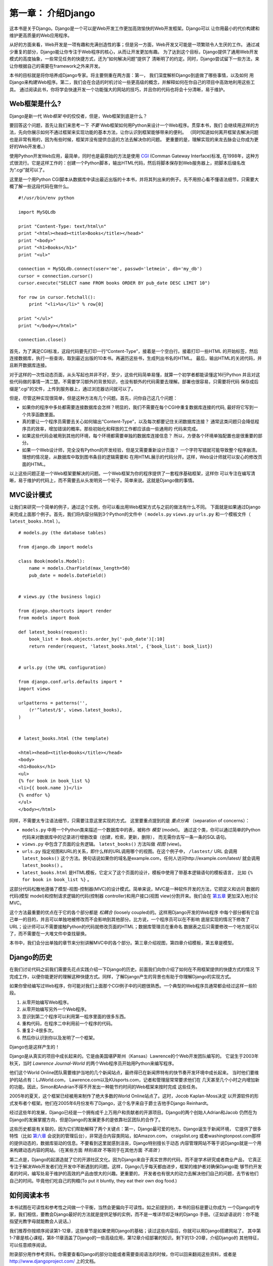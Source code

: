 ====================
第一章： 介绍Django
====================

这本书是关于Django。Django是一个可以是Web开发工作更加高效愉快的Web开发框架。Django可以
让你用最小的代价构建和维护更高质量的Web应用程序。

从好的方面来看，Web开发是一项有趣和充满创造性的事；但是另一方面，Web开发又可能是一项繁琐令人生厌的工作。
通过减少重复的部分，Django能让你专注于Web程序的核心，从而让开发更加有趣。
为了达到这个目标，Django提供了通用Web开发模式的高度抽象，一些常见任务的快捷方式，还为“如何解决问题”提供了
清晰明了的约定。同时，Django尝试留下一些方法，来让你根据自己的需要在framework之外来开发。

本书的目标就是将你培养成Django专家。将主要侧重在两方面：第一， 我们深度解析Django到底做了哪些事情，以及如何
用Django来构建Web程序。第二，我们会在合适的时机讨论一些更高级的概念，并解释如何在你自己的项目中高效地利用这些工具。
通过阅读此书，你将学会快速开发一个功能强大的网站的技巧，并且你的代码也将会十分清晰，易于维护。

Web框架是什么?
===============

Django是新一代 *Web框架* 中的佼佼者，但是，Web框架到底是什么？

要回答这个问题，首先让我们来思考一下 *不要* Web框架如何用Python来设计一个Web程序。贯穿本书，我们
会继续用这样的方法，先向你展示如何不通过框架来实现功能的基本方法，让你认识到框架能够带来的便利。
（同时知道如何离开框架去解决问题也是非常有用的，因为有些时候，框架并没有提供合适的方法去解决你的问题。
更重要的是，理解实现的来龙去脉会让你成为更好的Web开发者。）

使用Python开发Web应用，最简单，同时也是最原始的方法是使用 CGI_ (Comman Gateway Interface)标准,
在1998年，这种方式很流行。它是这样工作的：创建一个Python脚本，输出HTML代码，然后将脚本保存到Web服务器上，把脚本后缀名改为“.cgi”就可以了。

这里是一个用Python CGI脚本从数据库中读出最近出版的十本书，并将其列出来的例子。先不用担心看不懂语法细节，只需要大概了解一些这段代码在做什么。 ::

    #!/usr/bin/env python

    import MySQLdb

    print "Content-Type: text/html\n"
    print "<html><head><title>Books</title></head>"
    print "<body>"
    print "<h1>Books</h1>"
    print "<ul>"

    connection = MySQLdb.connect(user='me', passwd='letmein', db='my_db')
    cursor = connection.cursor()
    cursor.execute("SELECT name FROM books ORDER BY pub_date DESC LIMIT 10")

    for row in cursor.fetchall():
        print "<li>%s</li>" % row[0]

    print "</ul>"
    print "</body></html>"

    connection.close()

首先，为了满足CGI标准，这段代码要先打印一行“Content-Type”，接着是一个空白行。接着打印一些HTML
的开始标签，然后连接数据库，执行一些查询，取到最近出版的10本书。再遍历这些书，生成列出书名的HTML。
最后，输出HTML的关闭代码，并且断开数据库连接。

对于这样的一次性动态页面，从头写起也并非不好，至少，这些代码简单易懂，就算一个初学者都能读懂这16行Python
并且对这些代码做的事情一清二楚。不需要学习额外的背景知识，也没有额外的代码需要去理解。部署也很容易，只需要将代码
保存成后缀是“.cgi”的文件，上传到服务器上，通过浏览器访问就可以了。

但是，尽管这种实现很简单，但是这种方法有几个问题。首先，问你自己这几个问题：

* 如果你的程序中多处都需要连接数据库会怎样？明显的，我们不需要在每个CGI中重复数据库连接的代码,
  最好将它写到一个共享函数里面。

* 真的要让一个程序员需要去关心如何输出“Content-Type”，以及每次都要记住关闭数据库连接？
  通常这类问题只会降低程序员的效率，增加错误的概率。那些初始化和释放的工作都应该由一些通用的
  代码来完成。

* 如果这些代码会被用到其他的环境，每个环境都需要单独的数据库连接信息？
  所以，方便各个环境单独配置也是很重要的部分。

* 如果一个Web设计师，完全没有Python的开发经验，但是又需要重新设计页面？
  一个字符写错就可能导致整个程序崩溃。理想的情况是，从数据库中取到图书条目的逻辑需要和
  在用HTML展示的代码分开。这样，Web设计师就可以安心的修改页面的HTML。

以上这些问题正是一个Web框架要解决的问题。一个Web框架为你的程序提供了一套程序基础框架，这样你
可以专注在编写清晰，易于维护的代码上，而不需要去从头发明另一个轮子。简单来说。这就是Django做的事情。

MVC设计模式
======================

让我们来研究一个简单的例子，通过这个实例，你可以看出用Web框架方式与之前的做法有什么不同。
下面就是如果通过Django来完成上面那个例子。首先，我们将内容分隔到3个Python的文件中（ ``models.py`` ``views.py`` ``urls.py`` 和一个模板文件（ ``latest_books.html`` ）。

::

    # models.py (the database tables)

    from django.db import models

    class Book(models.Model):
        name = models.CharField(max_length=50)
        pub_date = models.DateField()


    # views.py (the business logic)

    from django.shortcuts import render
    from models import Book

    def latest_books(request):
        book_list = Book.objects.order_by('-pub_date')[:10]
        return render(request, 'latest_books.html', {'book_list': book_list})


    # urls.py (the URL configuration)

    from django.conf.urls.defaults import *
    import views

    urlpatterns = patterns('',
        (r'^latest/$', views.latest_books),
    )


    # latest_books.html (the template)

    <html><head><title>Books</title></head>
    <body>
    <h1>Books</h1>
    <ul>
    {% for book in book_list %}
    <li>{{ book.name }}</li>
    {% endfor %}
    </ul>
    </body></html>

同样，不需要太专注语法细节，只需要注意这里实现的方式。
这里要重点提到的是 *重点分离* （separation of concerns）：

* ``models.py`` 中用一个Python类来描述一个数据库中的表，被称作 *模型* (model)。
  通过这个类，你可以通过简单的Python代码来对数据库中的记录进行增删改查（创建，检索，更新，删除），
  而无需你去写一条一条的SQL语句。

* ``views.py`` 中包含了页面的业务逻辑。 ``latest_books()`` 方法叫做 *视图* (view)。

* ``urls.py`` 指定视图和URL的关系，即什么样的URL调用哪个的视图。在这个例子中， ``/lastest/`` URL
  会调用 ``latest_books()`` 这个方法。换句话说如果你的域名是example.com，任何人访问http://example.com/latest/
  就会调用 ``latest_books()`` 。

* ``latest_books.html`` 是HTML模板，它定义了这个页面的设计，模板中使用了带基本逻辑语句的模板语言，
  比如 ``{% for book in book_list %}`` 。

这部分代码松散地遵循了模型-视图-控制器(MVC)的设计模式。简单来说，MVC是一种软件开发的方法，它把定义和访问
数据的代码(模型 model)和控制请求逻辑的代码(控制器 controller)和用户接口(视图 view)分割开来。我们会在 第五章_ 更加深入地讨论MVC。

这个方法最重要的优点在于它的各个部分都是 *松耦合* (loosely coupled)的。这样用Django开发的Web程序
中每个部分都有它自己单一的目的，并且可以单独地被修改而不会影响到其他部分。比方说，一个程序员可以在不影响
底层实现的情况下修改了URL；设计师可以不需要接触Python的代码就修改页面的HTML；数据库管理员在重命名
数据表之后只需要修改一个地方就可以了，而不需要在一大堆文件中查找替换。

本书中，我们会分出单独的章节来分别讲解MVC中的各个部分。第三章介绍视图，第四章介绍模板，第五章是模型。

Django的历史
=============

在我们讨论代码之前我们需要先花点实践介绍一下Django的历史。前面我们向你介绍了如何在不用框架提供的快捷方式的情况
下完成工作，以便你能更好的理解这种快捷方式。同样，了解Django产生的背景也有助于你理解Django的实现方式。

如果你曾经编写过Web程序，你可能对我们上面那个CGI例子中的问题很熟悉。一个典型的Web程序员通常都会经过这样一些阶段。

1. 从零开始编写Web程序。
2. 从零开始编写另外一个Web程序。
3. 意识到第二个程序可以利用第一程序里面的很多东西。
4. 重构代码，在程序二中利用前一个程序的代码。
5. 重复2-4很多次。
6. 然后你认识到你以及发明了一个框架。

Django也是这样产生的！

Django是从真实的项目中成长起来的。它是由美国堪萨斯州（Kansas）Lawrence的个Web开发团队编写的。
它诞生于2003年秋天，当时 *Lawrence Journal-World* 的两个Web程序员开始用Python来编写程序。

他们这个World Online团队需要维护当地的几个新闻站点，最终得已在新闻界特有的快节奏开发环境中成长起来。
当时他们要维护的站点有：LJWorld.com， Lawrence.com以及KUsports.com，记者和管理层常常要求他们在
几天甚至几个小时之内增加新的功能。因此，Simon和Andrian不得不开发出一种能节约时间的Web框架来按时完成
这些任务。

2005年的夏天，这个框架已经被用来制作了绝大多数的World Online站点了。这时，Jocob Kaplan-Moss决定
以开源软件的形式发布者个框架。他们在2005年6月份发布了Django，这个名字来自于爵士吉他手Django Reinhardt。

经过这些年的发展，Django已经是一个拥有成千上万用户和贡献者的开源项目。Django的两个创始人Adrian和Jacob
仍然在为Django的发展掌握方向，但是Django的发展更多的是依靠社区团队的合作了。

这些历史都是有关联的，因为它们帮助解释了两个关键点：第一，Django最可爱的地方。Django诞生于新闻环境，
它提供了很多特性（比如 `第六章`_ 会说到的管理后台），非常适合内容类网站，如Amazon.com， craigslist.org
或者washingtonpost.com那样的提供动态的，数据库驱动的信息。不要看到这里就感到沮丧，Django特别擅长于动态
内容管理网站不等于说Django就是一个用来构建动态内容的网站。（在某些方面 *特别高效* 不等同于在其他方面 *不高效* ）

第二点是，Django的起源造就了它的开源社区文化。因为Django来自于真实世界的代码，而不是学术研究或者商业产品，
它真正专注于解决Web开发者们在开发中不断遇到的问题。这样，Django几乎每天都由进步，框架的维护者对确保Django能
够节约开发着的时间，编写处易于维护的高效的产品由恨大的兴趣。更重要的，
开发者也有很大的动力去解决他们自己的问题，去节省他们自己的时间。毕竟他们吃自己的狗粮(To put it bluntly, they eat their own dog food.)

.. AH The following sections are the type of content that typically appears
.. AH in a book's Introduction section, but we include it here because this
.. AH chapter serves as an introduction.

如何阅读本书
=====================

本书试图在可读性和参考性之间做一个平衡，当然会更偏向于可读性。如之前提到的，本书的目标是要让你成为
一个Django的专家，我们相信，要教会Django最好的方法就是提供足够的实例，而不是一堆详尽却乏味的Django
手册。（正如谚语说的：你不能指望光教字母就能教会人说话。）

我们推荐你按顺序阅读第1-12章，这些章节是如果使用Django的基础；读过这些内容后，你就可以用Django搭建网站了。
其中第1-7章是核心课程，第8-11章涵盖了Django的一些高级应用，第12章介绍部署的知识。剩下的13-20章，介绍Django的
其他特征，可以任意顺序阅读。

附录部分用作参考资料。你需要查看Django的部分功能或者需要查阅语法的时候，你可以回来翻阅这些资料，或者是 http://www.djangoproject.com/ 上的文档。 

需要的编程知识
------------------------------

本书的读者需要了解的面向过程或者面向对象编程的基础概念：流程控制(比如 ``if``, ``while``, ``for``)，
数据结构(列表，哈希表/字典)，变量，类和对象等。

当然，Web开发经验对阅读本书当时十分有用，不过并不是必须的。我们会尽量在本书中为缺乏经验的开发人员
介绍Web开发中的最佳实践。

需要的Python知识
-------------------------

本质上说，Django只是一个用Python编写的类库。要使用Django来开发网站，你需要编写Python代码
来使用这些类库。所以，学习Django其实就是学习如何用Python编程以及理解Django的运作方式。

如果你有过Python的编程经验，那么学习过程中不会遇到太多问题。基本上，Django的代码中并没有使用太多
“魔法”（比如难以理解的花哨的编程技巧）。对你来说，学习Django就是学习它的一个使用管理和API。

如果你没有使用Python编程的经验，你一定会学到很多东西。Python非常易学易用的！虽然本书并没有包含一个
完整的Python入门教程，但会在需要的地方强调用到的Python的特性。当然，我们还是推荐你阅读一下官方的Python
教程，访问 http://docs.python.org/tut/ 可以找到。另外我们也推荐Mark Pilgrim所写的 *Dive Into Python* ，
可以到 http://www.diveintopython.net/ 阅读。

Django的版本
-------------

本书针对Django 1.4.

Django的开发着尽量保证版本向后兼容，但是仍然可能会添加一些不向后兼容的改变。每个版本的更新通常都会
记录在relase note中，你可以到 https://docs.djangoproject.com/en/dev/releases/1.X 查看。


获得帮助
---------

Django的一个最大的优势就是她有一群乐于助人的人活跃在Django社区里。
你在Django中遇到的任何问题，从安装，程序设计，数据库设计到部署，都可以在上面寻求帮助。

* django-users邮件列表上面有上万的Django用户，活跃着讨论问题。可以到 http://www.djangoproject.com/r/django-users
  免费注册。

* 如果碰到棘手的问题，想要得到及时的回复，可以到Django IRC channel寻求帮助。加入方法是在Freenode IRC network上加入#django。

下一章
-------

`下一章`_, 我们将开始真正接触Django，将会教你安装和初始配置的步骤。

.. _下一章: chapter02.html
.. _第六章: chapter06.html
.. _第五章: chapter05.html
.. _CGI: http://zh.wikipedia.org/wiki/通用网关接口
